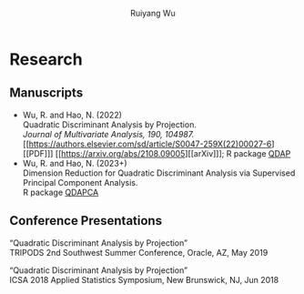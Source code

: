 #+title: Research | Ruiyang Wu
#+author: Ruiyang Wu
#+HTML_HEAD_EXTRA: <style type="text/css"> <!--/*--><![CDATA[/*><!--*/ .title { display: none; } /*]]>*/--> </style>

* Research
** Manuscripts
- Wu, R. and Hao, N. (2022)\\
  Quadratic Discriminant Analysis by Projection.\\
  /Journal of Multivariate Analysis, 190, 104987./ [[https://authors.elsevier.com/sd/article/S0047-259X(22)00027-6][[PDF]​]] [[https://arxiv.org/abs/2108.09005][[arXiv]​]]; R package [[https://github.com/ywwry66/QDA-by-Projection-R-Package][QDAP]]
- Wu, R. and Hao, N. (2023+)\\
  Dimension Reduction for Quadratic Discriminant Analysis via
  Supervised Principal Component Analysis.\\
  R package [[https://github.com/ywwry66/Dimension-Reduction-for-QDA-via-supervised-PCA][QDAPCA]]
** Conference Presentations
“Quadratic Discriminant Analysis by Projection”\\
TRIPODS 2nd Southwest Summer Conference, Oracle, AZ, May 2019

“Quadratic Discriminant Analysis by Projection”\\
ICSA 2018 Applied Statistics Symposium, New Brunswick, NJ, Jun 2018
